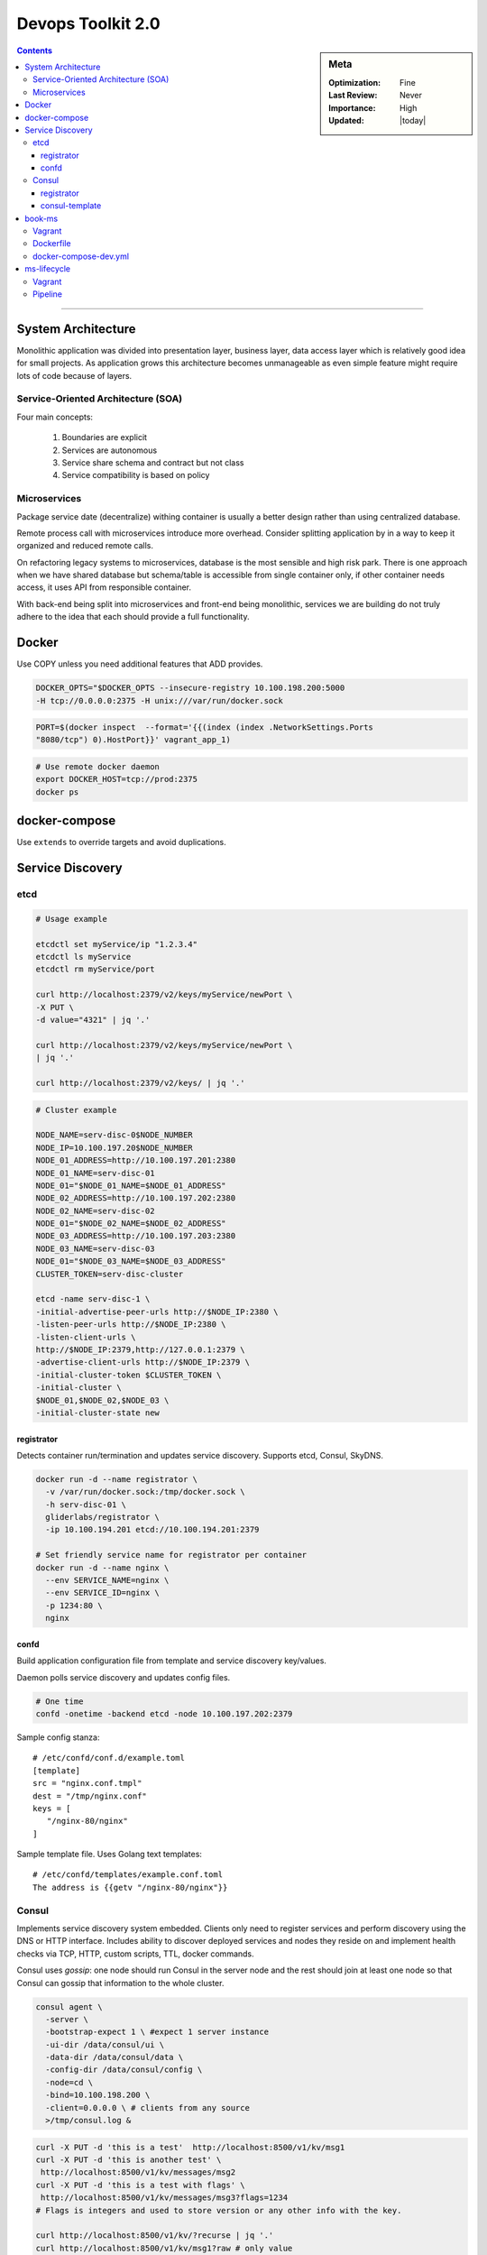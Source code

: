 Devops Toolkit 2.0
##################

.. sidebar:: Meta

    :Optimization: Fine
    :Last Review: Never
    :Importance: High
    :Updated: |today|

.. contents::
    :Depth: 5

...............................................................................


System Architecture
*******************

Monolithic application was divided into presentation layer, business layer,
data access layer which is relatively good idea for small projects.
As application grows this architecture becomes unmanageable as even simple
feature might require lots of code because of layers.

Service-Oriented Architecture (SOA)
===================================

Four main concepts:

  #. Boundaries are explicit
  #. Services are autonomous
  #. Service share schema and contract but not class
  #. Service compatibility is based on policy

Microservices
=============

Package service date (decentralize) withing container is usually a better
design rather than using centralized database.

Remote process call with microservices introduce more overhead. Consider
splitting application by in a way to keep it organized and reduced remote
calls.


.. image:: images/micro_shared_db.png

On refactoring legacy systems to microservices, database is the most sensible
and high risk park. There is one approach when we have shared database but
schema/table is accessible from single container only, if other container needs
access, it uses API from responsible container.

With back-end being split into microservices and front-end being monolithic,
services we are building do not truly adhere to the idea that each should
provide a full functionality.

Docker
******

Use COPY unless you need additional features that ADD provides.

.. sourcecode:: sh

  DOCKER_OPTS="$DOCKER_OPTS --insecure-registry 10.100.198.200:5000
  -H tcp://0.0.0.0:2375 -H unix:///var/run/docker.sock

.. sourcecode:: sh

  PORT=$(docker inspect  --format='{{(index (index .NetworkSettings.Ports
  "8080/tcp") 0).HostPort}}' vagrant_app_1)

.. sourcecode:: sh

  # Use remote docker daemon
  export DOCKER_HOST=tcp://prod:2375
  docker ps

docker-compose
**************

Use ``extends`` to override targets and avoid duplications.

Service Discovery
*****************

etcd
====

.. image:: images/etcd-docker.png

.. sourcecode:: sh

  # Usage example

  etcdctl set myService/ip "1.2.3.4"
  etcdctl ls myService
  etcdctl rm myService/port

  curl http://localhost:2379/v2/keys/myService/newPort \
  -X PUT \
  -d value="4321" | jq '.'

  curl http://localhost:2379/v2/keys/myService/newPort \
  | jq '.'

  curl http://localhost:2379/v2/keys/ | jq '.'

.. sourcecode:: sh

  # Cluster example

  NODE_NAME=serv-disc-0$NODE_NUMBER
  NODE_IP=10.100.197.20$NODE_NUMBER
  NODE_01_ADDRESS=http://10.100.197.201:2380
  NODE_01_NAME=serv-disc-01
  NODE_01="$NODE_01_NAME=$NODE_01_ADDRESS"
  NODE_02_ADDRESS=http://10.100.197.202:2380
  NODE_02_NAME=serv-disc-02
  NODE_01="$NODE_02_NAME=$NODE_02_ADDRESS"
  NODE_03_ADDRESS=http://10.100.197.203:2380
  NODE_03_NAME=serv-disc-03
  NODE_01="$NODE_03_NAME=$NODE_03_ADDRESS"
  CLUSTER_TOKEN=serv-disc-cluster

  etcd -name serv-disc-1 \
  -initial-advertise-peer-urls http://$NODE_IP:2380 \
  -listen-peer-urls http://$NODE_IP:2380 \
  -listen-client-urls \
  http://$NODE_IP:2379,http://127.0.0.1:2379 \
  -advertise-client-urls http://$NODE_IP:2379 \
  -initial-cluster-token $CLUSTER_TOKEN \
  -initial-cluster \
  $NODE_01,$NODE_02,$NODE_03 \
  -initial-cluster-state new

registrator
-----------

Detects container run/termination and updates service discovery. Supports etcd,
Consul, SkyDNS.

.. sourcecode:: sh

  docker run -d --name registrator \
    -v /var/run/docker.sock:/tmp/docker.sock \
    -h serv-disc-01 \
    gliderlabs/registrator \
    -ip 10.100.194.201 etcd://10.100.194.201:2379

  # Set friendly service name for registrator per container
  docker run -d --name nginx \
    --env SERVICE_NAME=nginx \
    --env SERVICE_ID=nginx \
    -p 1234:80 \
    nginx

confd
-----

Build application configuration file from template and service discovery
key/values.

Daemon polls service discovery and updates config files.

.. sourcecode:: sh

   # One time
   confd -onetime -backend etcd -node 10.100.197.202:2379

Sample config stanza::

  # /etc/confd/conf.d/example.toml
  [template]
  src = "nginx.conf.tmpl"
  dest = "/tmp/nginx.conf"
  keys = [
     "/nginx-80/nginx"
  ]

Sample template file. Uses Golang text templates::

  # /etc/confd/templates/example.conf.toml
  The address is {{getv "/nginx-80/nginx"}}


Consul
======

.. image:: images/consul-docker.png

Implements service discovery system embedded.
Clients only need to register services and perform discovery using the DNS or
HTTP interface.
Includes ability to discover deployed services and nodes they reside on and
implement health checks via TCP, HTTP, custom scripts, TTL, docker commands.

Consul uses *gossip*: one node should run Consul in the server node and the
rest should join at least one node so that Consul can gossip that information
to the whole cluster.

.. sourcecode:: sh

 consul agent \
   -server \
   -bootstrap-expect 1 \ #expect 1 server instance
   -ui-dir /data/consul/ui \
   -data-dir /data/consul/data \
   -config-dir /data/consul/config \
   -node=cd \
   -bind=10.100.198.200 \
   -client=0.0.0.0 \ # clients from any source
   >/tmp/consul.log &

.. sourcecode:: sh

  curl -X PUT -d 'this is a test'  http://localhost:8500/v1/kv/msg1
  curl -X PUT -d 'this is another test' \
   http://localhost:8500/v1/kv/messages/msg2
  curl -X PUT -d 'this is a test with flags' \
   http://localhost:8500/v1/kv/messages/msg3?flags=1234
  # Flags is integers and used to store version or any other info with the key.

  curl http://localhost:8500/v1/kv/?recurse | jq '.'
  curl http://localhost:8500/v1/kv/msg1?raw # only value
  curl -X DELETE http://localhost:8500/v1/kv/messages/msg2<Paste>

.. sourcecode:: sh

  # Join agent to server
  consul agent \
   -ui-dir /data/consul/ui \
   -data-dir /data/consul/data \
   -config-dir /data/consul/config \
   -node=serv-disc-02 \
   -bind=10.100.197.202 \
   -client=0.0.0.0 \
   >/tmp/consul.log &

  consul join 10.100.198.200

  curl serv-disc-01:8500/v1/catalog/nodes | jq '.'

registrator
-----------

Run registrator with consulkv protocol.

.. sourcecode:: sh

  docker run -d --name registrator-consul-kv \
   -v /var/run/docker.sock:/tmp/docker.sock \
   -h serv-disc-01 \
   gliderlabs/registrator \
   -ip 10.100.194.201 consulkv://10.100.194.201:8500/services

  curl http://serv-disc-01:8500/v1/kv/services/nginx-80/nginx?raw

With consul protocol we can additional info.

.. sourcecode:: sh

  docker run -d --name registrator-consul \
  -v /var/run/docker.sock:/tmp/docker.sock \
  -h serv-disc-01 \
  gliderlabs/registrator \
  -ip 10.100.194.201 consul://10.100.194.201:8500

  docker run -d --name nginx2 \
    --env "SERVICE_ID=nginx2" \
    --env "SERVICE_NAME=nginx" \
    --env "SERVICE_TAGS=balancer,proxy,www" \
    -p 1111:80 \
    nginx

consul-template
----------------

.. sourcecode:: sh

  #/tmp/nginx.ctmpl
  {{range service "nginx"}}
  The address is {{.Address}}:{{.Port}}
  {{end}}

  consul-template \
   -consul serv-disc-01:8500 \
   -template "/tmp/nginx.ctmpl:/tmp/nginx.conf" \
   -once


  curl http://serv-disc-01:8500/v1/catalog/service/nginx-80 | jq '.'

  [
    {
      "ModifyIndex": 96,
      "CreateIndex": 96,
      "Node": "serv-disc-01",
      "Address": "10.100.194.201",
      "ServiceID": "nginx2",
      "ServiceName": "nginx-80",
      "ServiceTags": [
        "balancer",
        "proxy",
        "www"
      ],
      "ServiceAddress": "10.100.194.201",
      "ServicePort": 1111,
      "ServiceEnableTagOverride": false
    }
  ]


book-ms
*******

Vagrant
=======

:dev: 10.100.199.200

Dockerfile
==========

Runs compiled JAR application.

docker-compose-dev.yml
======================

.. option:: app

  Run application linked to MongoDB container.

.. option:: tests

  Run all pre-deployment test and compile to JAR.

.. option:: testsLocal

  Start db, run functional, unit, front tests and compile to JAR.

.. option:: feTestsLocal

  Run whole application and watch for changes to run tests.

ms-lifecycle
************

Vagrant
=======

:cd: 10.100.198.200
:prod: 10.100.198.201

Pipeline
========

1. Check out the code
2. Run pre-deployment tests
3. Compile and/or package the code
4. Build the container
#. Push the container to the registry
#. Deploy the container to the production server
#. Integrate the container
#. Run post-integration tests
#. Push the tests container to the registry

1. ``git clone https://github.com/vfarcic/books-ms.git``
2. Tests that do not require the service to be deployed.

   .. sourcecode:: sh

     docker build -f Dockerfile.test -t 10.100.198.200:5000/books-ms-tests .
     docker-compose -f docker-compose-dev.yml run --rm tests

3. Generated after tests: ``ll target/scala-2.10/``
4. ``docker build -t 10.100.198.200:5000/books-ms .``
5. ``docker push 10.100.198.200:5000/books-ms``

